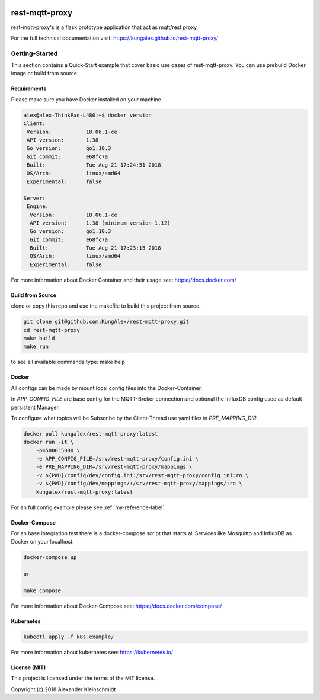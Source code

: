.. image:: https://travis-ci.org/KungAlex/rest-mqtt-proxy.svg?branch=master
    :target: https://travis-ci.org/KungAlex/rest-mqtt-proxy


=================
rest-mqtt-proxy
=================

rest-mqtt-proxy's is a flask prototype application that act as mqtt/rest proxy.

For the full technical documentation visit: https://kungalex.github.io/rest-mqtt-proxy/


.. inclusion-marker-do-not-remove


Getting-Started
===============
This section contains a Quick-Start example that cover basic use cases of rest-mqtt-proxy.
You can use prebuild Docker image or build from source.


Requirements
------------


Please make sure you have Docker installed on your machine.

.. code-block:: bash

    alex@alex-ThinkPad-L480:~$ docker version
    Client:
     Version:           18.06.1-ce
     API version:       1.38
     Go version:        go1.10.3
     Git commit:        e68fc7a
     Built:             Tue Aug 21 17:24:51 2018
     OS/Arch:           linux/amd64
     Experimental:      false

    Server:
     Engine:
      Version:          18.06.1-ce
      API version:      1.38 (minimum version 1.12)
      Go version:       go1.10.3
      Git commit:       e68fc7a
      Built:            Tue Aug 21 17:23:15 2018
      OS/Arch:          linux/amd64
      Experimental:     false



For more information about Docker Container and their usage see: https://docs.docker.com/


Build from Source
-----------------

clone or copy this repo and use the makefile to build this project from source.

.. code-block:: bash

    git clone git@github.com:KungAlex/rest-mqtt-proxy.git
    cd rest-mqtt-proxy
    make build
    make run

to see all available commands type: make help



Docker
-------


All configs can be made by mount local config files into the Docker-Container.

In *APP_CONFIG_FILE* are base config for the MQTT-Broker connection and optional the InfluxDB config used as default persistent Manager.

To configure what topics will be Subscribe by the Client-Thread use yaml files in *PRE_MAPPING_DIR*.


.. code-block:: bash

    docker pull kungalex/rest-mqtt-proxy:latest
    docker run -it \
        -p=5000:5000 \
        -e APP_CONFIG_FILE=/srv/rest-mqtt-proxy/config.ini \
        -e PRE_MAPPING_DIR=/srv/rest-mqtt-proxy/mappings \
        -v ${PWD}/config/dev/config.ini:/srv/rest-mqtt-proxy/config.ini:ro \
        -v ${PWD}/config/dev/mappings/:/srv/rest-mqtt-proxy/mappings/:ro \
        kungalex/rest-mqtt-proxy:latest

For an full config example please see :ref:`my-reference-label`.

Docker-Compose
--------------

For an base integration test there is a docker-compose script that starts all Services like Mosquitto and InfluxDB as Docker on your localhost.


.. code-block:: bash

    docker-compose up

    or

    make compose

For more information about Docker-Compose see: https://docs.docker.com/compose/



Kubernetes
----------

.. code-block:: bash

    kubectl apply -f k8s-example/


For more information about kubernetes see: https://kubernetes.io/


License (MIT)
-------------

This project is licensed under the terms of the MIT license.

Copyright (c) 2018 Alexander Kleinschmidt
